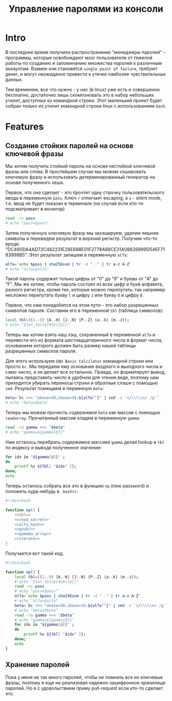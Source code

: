 #+STARTUP: showall indent hidestars

#+TITLE: Управление паролями из консоли

* Intro

В последнее время получили распространение "менеджеры паролей" - программы, которые
освобождают мозг пользователя от тяжелой работы по созданию и запоминанию множества
паролей к различным аккаунтам. Взамен они становятся ~single point of failure~, требуют
денег, и могут неожиданно привести к утечке наиболее чувствительных данных.

Тем временем, все что нужно - у нас (в linux) уже есть и совершенно бесплатно,
достаточно лишь скомпоновать это в набор небольших утилит, доступных из командной
строки. Этот маленький проект будет собран только из утилит командной строки linux с
использованием ~bash~.

* Features
** Создание стойких паролей на основе ключевой фразы

Мы хотим получить стойкий пароль на основе нестойкой ключевой фразы или слова. В
простейшем случае мы можем хэшировать ключевую фразу и использовать детерминированный
генератор на основе полученного хеша.

Первое, что она сделает - это прочтет одну строчку пользовательского ввода в переменную
~pass~. Ключ ~r~ отлючает escaping, а ~s~ - silent mode, т.е. ввод не будет показан в
терминале (на случай если кто-то подсматривает в монитор)

#+NAME: read_secret
#+BEGIN_SRC sh
  read -rs pass
  # echo "pass=$pass"
#+END_SRC

Затем полученную ключевую фразу мы захэшируем, удалим лишние символы и переведем
результат в верхний регистр. Получим что-то вроде:
"DC460DA4AD72C482231E28E688E01F2778A88CE31A08826899D54EF7183998B5". Этот результат
запишем в переменную ~alfa~:

#+NAME: alfa_hash
#+BEGIN_SRC sh
  alfa=`echo $pass | sha256sum | tr -d " -" | tr a-z A-Z`
  # echo "alfa=$alfa"
#+END_SRC

Такой пароль содержит только цифры от "0" до "9" и буквы от "A" до "F". Мы же хотим,
чтобы пароль состоял из всех цифр и букв алфавита, разного регистра, кроме тех, которые
можно перепутать: так например несложно перепутать букву ~l~ и цифру ~1~ или букву ~O~
и цифру ~0~.

Первое, что нам понадобится на этом пути - это набор разрешенных символов
пароля. Составим его в переменной ~tbl~ (таблица символов):

#+NAME: tbl
#+BEGIN_SRC sh
  local tbl=({1..9} {A..H} {J..N} {P..Z} {a..k} {m..z});
  # echo "$len_tbl=${#tbl[@]}"
#+END_SRC

Теперь мы хотим взять наш хэш, сохраненный в переменной ~alfa~ и перевести его из
формата шестнадцатиричного числа в формат числа, основанием которого должен быть размер
нашей таблицы разрешенных символов пароля.

Для этого используем ~GNU Basic Calcilator~ командной строки или просто ~bc~. Мы
передаем ему основание входного и выходного числа и само число, а он делает все
остальное. Правда, он форматирует вывод, пытаясь представить число в удобном для чтения
виде, поэтому нам приходится убирать переносы строки и обратные слэши с помощью
~sed~. Результат помещаем в перменную ~beta~:

#+NAME: gnubc
#+BEGIN_SRC sh
  beta=`bc <<< "obase=58;ibase=16;${alfa^^}" | sed -z 's/\\\\\n/ /g'`
  # echo "beta=$beta"
#+END_SRC

Теперь мы можем прочесть содержимое ~beta~ как массив с помощью
~readarray~. Прочитанный массив кладем в переменную ~gamma~

#+NAME: gammma_array
#+BEGIN_SRC sh
  read -ra gamma <<< "$beta"
  # echo "gamma=${gamma[@]}"
#+END_SRC

Нам осталось перебрать содержимое массива ~gamma~ делая lookup в ~tbl~ по индексу и
выводя полученное значение:

#+NAME: iterate
#+BEGIN_SRC sh
  for idx in "${gamma[@]}" ;
  do
      printf %s ${tbl[ "$idx" ]};
  done;
  echo
#+END_SRC

Теперь осталось собрать все это в функцию ~np~ (new password) и положить куда-нибудь в
~.bashrc~:

#+NAME: new_password
#+BEGIN_SRC sh :tangle np.sh :noweb tangle :exports code :padline no
  #!/bin/bash

  function np() {
      <<tbl>>
      <<read_secret>>
      <<alfa_hash>>
      <<gnubc>>
      <<gammma_array>>
      <<iterate>>
  }
#+END_SRC

Получается вот такой код:

#+NAME: result
#+BEGIN_SRC sh
  #!/bin/bash

  function np() {
      local tbl=({1..9} {A..H} {J..N} {P..Z} {a..k} {m..z});
      # echo "$len_tbl=${#tbl[@]}"
      read -rs pass
      # echo "pass=$pass"
      alfa=`echo $pass | sha256sum | tr -d " -" | tr a-z A-Z`
      # echo "alfa=$alfa"
      beta=`bc <<< "obase=58;ibase=16;${alfa^^}" | sed -z 's/\\\\\n/ /g'`
      # echo "beta=$beta"
      read -ra gamma <<< "$beta"
      # echo "gamma=${gamma[@]}"
      for idx in "${gamma[@]}" ;
      do
          printf %s ${tbl[ "$idx" ]};
      done;
      echo
  }
#+END_SRC


** Хранение паролей

Пока у меня не так много паролей, чтобы не помнить все их ключевые фразы, поэтому я еще
не реализовал надежно зашифронное хранилище паролей. Но я с удовольствием приму
pull-request если кто-то сделает это.

